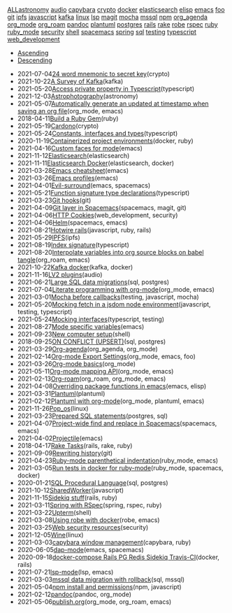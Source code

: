 #+TITLE: 

#+BEGIN_EXPORT html

<div id="tag-filter-component" uk-filter="target: .js-filter"><div class="tags uk-subnav uk-subnav-pill"><span uk-filter-control="group: tag"><a href="#">ALL</a></span><span id="filter-astronomy" uk-filter-control="filter: .astronomy; group: tag"><a href="#">astronomy</a></span>
<span id="filter-audio" uk-filter-control="filter: .audio; group: tag"><a href="#">audio</a></span>
<span id="filter-capybara" uk-filter-control="filter: .capybara; group: tag"><a href="#">capybara</a></span>
<span id="filter-crypto" uk-filter-control="filter: .crypto; group: tag"><a href="#">crypto</a></span>
<span id="filter-docker" uk-filter-control="filter: .docker; group: tag"><a href="#">docker</a></span>
<span id="filter-elasticsearch" uk-filter-control="filter: .elasticsearch; group: tag"><a href="#">elasticsearch</a></span>
<span id="filter-elisp" uk-filter-control="filter: .elisp; group: tag"><a href="#">elisp</a></span>
<span id="filter-emacs" uk-filter-control="filter: .emacs; group: tag"><a href="#">emacs</a></span>
<span id="filter-foo" uk-filter-control="filter: .foo; group: tag"><a href="#">foo</a></span>
<span id="filter-git" uk-filter-control="filter: .git; group: tag"><a href="#">git</a></span>
<span id="filter-ipfs" uk-filter-control="filter: .ipfs; group: tag"><a href="#">ipfs</a></span>
<span id="filter-javascript" uk-filter-control="filter: .javascript; group: tag"><a href="#">javascript</a></span>
<span id="filter-kafka" uk-filter-control="filter: .kafka; group: tag"><a href="#">kafka</a></span>
<span id="filter-linux" uk-filter-control="filter: .linux; group: tag"><a href="#">linux</a></span>
<span id="filter-lsp" uk-filter-control="filter: .lsp; group: tag"><a href="#">lsp</a></span>
<span id="filter-magit" uk-filter-control="filter: .magit; group: tag"><a href="#">magit</a></span>
<span id="filter-mocha" uk-filter-control="filter: .mocha; group: tag"><a href="#">mocha</a></span>
<span id="filter-mssql" uk-filter-control="filter: .mssql; group: tag"><a href="#">mssql</a></span>
<span id="filter-npm" uk-filter-control="filter: .npm; group: tag"><a href="#">npm</a></span>
<span id="filter-org_agenda" uk-filter-control="filter: .org_agenda; group: tag"><a href="#">org_agenda</a></span>
<span id="filter-org_mode" uk-filter-control="filter: .org_mode; group: tag"><a href="#">org_mode</a></span>
<span id="filter-org_roam" uk-filter-control="filter: .org_roam; group: tag"><a href="#">org_roam</a></span>
<span id="filter-pandoc" uk-filter-control="filter: .pandoc; group: tag"><a href="#">pandoc</a></span>
<span id="filter-plantuml" uk-filter-control="filter: .plantuml; group: tag"><a href="#">plantuml</a></span>
<span id="filter-postgres" uk-filter-control="filter: .postgres; group: tag"><a href="#">postgres</a></span>
<span id="filter-rails" uk-filter-control="filter: .rails; group: tag"><a href="#">rails</a></span>
<span id="filter-rake" uk-filter-control="filter: .rake; group: tag"><a href="#">rake</a></span>
<span id="filter-robe" uk-filter-control="filter: .robe; group: tag"><a href="#">robe</a></span>
<span id="filter-rspec" uk-filter-control="filter: .rspec; group: tag"><a href="#">rspec</a></span>
<span id="filter-ruby" uk-filter-control="filter: .ruby; group: tag"><a href="#">ruby</a></span>
<span id="filter-ruby_mode" uk-filter-control="filter: .ruby_mode; group: tag"><a href="#">ruby_mode</a></span>
<span id="filter-security" uk-filter-control="filter: .security; group: tag"><a href="#">security</a></span>
<span id="filter-shell" uk-filter-control="filter: .shell; group: tag"><a href="#">shell</a></span>
<span id="filter-spacemacs" uk-filter-control="filter: .spacemacs; group: tag"><a href="#">spacemacs</a></span>
<span id="filter-spring" uk-filter-control="filter: .spring; group: tag"><a href="#">spring</a></span>
<span id="filter-sql" uk-filter-control="filter: .sql; group: tag"><a href="#">sql</a></span>
<span id="filter-testing" uk-filter-control="filter: .testing; group: tag"><a href="#">testing</a></span>
<span id="filter-typescript" uk-filter-control="filter: .typescript; group: tag"><a href="#">typescript</a></span>
<span id="filter-web_development" uk-filter-control="filter: .web_development; group: tag"><a href="#">web_development</a></span></div><ul class="uk-subnav uk-subnav-pill"><li uk-filter-control="sort: data-date; group: date"><a href="#">Ascending</a></li><li uk-filter-control="sort: data-date; order: desc; group: date" class="uk-active"><a href="#">Descending</a></li></ul><ul class="sitemap-entries uk-list uk-list-emphasis js-filter"><li data-date="2021-07-04" class="crypto"><span class="sitemap-entry-date">2021-07-04</span><a href="20210704104332-24_word_mnemonic_to_secret_key">24 word mnemonic to secret key</a><span class="sitemap-entry-tags">(crypto)</span></li>
<li data-date="2021-10-22" class="kafka"><span class="sitemap-entry-date">2021-10-22</span><a href="20211022160916-a-survey-of-kafka">A Survey of Kafka</a><span class="sitemap-entry-tags">(kafka)</span></li>
<li data-date="2021-05-20" class="typescript"><span class="sitemap-entry-date">2021-05-20</span><a href="20210520091407-access_private_property_in_typescript">Access private property in Typescript</a><span class="sitemap-entry-tags">(typescript)</span></li>
<li data-date="2021-12-03" class="astronomy"><span class="sitemap-entry-date">2021-12-03</span><a href="20211203223926-astrophotography">Astrophotography</a><span class="sitemap-entry-tags">(astronomy)</span></li>
<li data-date="2021-05-07" class="org_mode emacs"><span class="sitemap-entry-date">2021-05-07</span><a href="20210507153704-automatically_generate_an_updated_at_timestamp_when_saving_an_org_file">Automatically generate an updated at timestamp when saving an org file</a><span class="sitemap-entry-tags">(org_mode, emacs)</span></li>
<li data-date="2018-04-11" class="ruby"><span class="sitemap-entry-date">2018-04-11</span><a href="20180411021724-build_a_ruby_gem">Build a Ruby Gem</a><span class="sitemap-entry-tags">(ruby)</span></li>
<li data-date="2021-05-19" class="crypto"><span class="sitemap-entry-date">2021-05-19</span><a href="20210519211550-cardono">Cardono</a><span class="sitemap-entry-tags">(crypto)</span></li>
<li data-date="2021-05-24" class="typescript"><span class="sitemap-entry-date">2021-05-24</span><a href="20210524163842-constants_interfaces_and_types">Constants, interfaces and types</a><span class="sitemap-entry-tags">(typescript)</span></li>
<li data-date="2020-11-19" class="docker ruby"><span class="sitemap-entry-date">2020-11-19</span><a href="20201119184845-containerized_project_environments">Containerized project environments</a><span class="sitemap-entry-tags">(docker, ruby)</span></li>
<li data-date="2021-04-16" class="emacs"><span class="sitemap-entry-date">2021-04-16</span><a href="20210416140142-custom_faces_for_mode">Custom faces for mode</a><span class="sitemap-entry-tags">(emacs)</span></li>
<li data-date="2021-11-12" class="elasticsearch"><span class="sitemap-entry-date">2021-11-12</span><a href="20211112132113-elasticsearch">Elasticsearch</a><span class="sitemap-entry-tags">(elasticsearch)</span></li>
<li data-date="2021-11-11" class="elasticsearch docker"><span class="sitemap-entry-date">2021-11-11</span><a href="20211111104440-elasticsearch_docker">Elasticsearch Docker</a><span class="sitemap-entry-tags">(elasticsearch, docker)</span></li>
<li data-date="2021-03-28" class="emacs"><span class="sitemap-entry-date">2021-03-28</span><a href="20210328183203-emacs_cheatsheet">Emacs cheatsheet</a><span class="sitemap-entry-tags">(emacs)</span></li>
<li data-date="2021-03-26" class="emacs"><span class="sitemap-entry-date">2021-03-26</span><a href="20210326092932-emacs_profiles">Emacs profiles</a><span class="sitemap-entry-tags">(emacs)</span></li>
<li data-date="2021-04-01" class="emacs spacemacs"><span class="sitemap-entry-date">2021-04-01</span><a href="20210401083839-evil_surround">Evil-surround</a><span class="sitemap-entry-tags">(emacs, spacemacs)</span></li>
<li data-date="2021-05-21" class="typescript"><span class="sitemap-entry-date">2021-05-21</span><a href="20210521113053-function_signature_type_declarations">Function signature type declarations</a><span class="sitemap-entry-tags">(typescript)</span></li>
<li data-date="2021-03-23" class="git"><span class="sitemap-entry-date">2021-03-23</span><a href="20210323143404-git_hooks">Git hooks</a><span class="sitemap-entry-tags">(git)</span></li>
<li data-date="2021-04-09" class="spacemacs magit git"><span class="sitemap-entry-date">2021-04-09</span><a href="20210409082725-git_layer_in_spacemacs">Git layer in Spacemacs</a><span class="sitemap-entry-tags">(spacemacs, magit, git)</span></li>
<li data-date="2021-04-06" class="web_development security"><span class="sitemap-entry-date">2021-04-06</span><a href="20210406092859-http_cookies">HTTP Cookies</a><span class="sitemap-entry-tags">(web_development, security)</span></li>
<li data-date="2021-04-06" class="spacemacs emacs"><span class="sitemap-entry-date">2021-04-06</span><a href="20210406180044-helm">Helm</a><span class="sitemap-entry-tags">(spacemacs, emacs)</span></li>
<li data-date="2021-08-21" class="javascript ruby rails"><span class="sitemap-entry-date">2021-08-21</span><a href="20210821171131-hotwire_rails">Hotwire rails</a><span class="sitemap-entry-tags">(javascript, ruby, rails)</span></li>
<li data-date="2021-05-29" class="ipfs"><span class="sitemap-entry-date">2021-05-29</span><a href="20210529144839-ipfs">IPFS</a><span class="sitemap-entry-tags">(ipfs)</span></li>
<li data-date="2021-08-19" class="typescript"><span class="sitemap-entry-date">2021-08-19</span><a href="20210819100328-index_signature">Index signature</a><span class="sitemap-entry-tags">(typescript)</span></li>
<li data-date="2021-08-20" class="org_roam emacs"><span class="sitemap-entry-date">2021-08-20</span><a href="20210820150353-interpolate_variables_into_org_source_blocks_on_babel_tangle">Interpolate variables into org source blocks on babel tangle</a><span class="sitemap-entry-tags">(org_roam, emacs)</span></li>
<li data-date="2021-10-22" class="kafka docker"><span class="sitemap-entry-date">2021-10-22</span><a href="20211022153303-kafka_docker">Kafka docker</a><span class="sitemap-entry-tags">(kafka, docker)</span></li>
<li data-date="2021-11-16" class="audio"><span class="sitemap-entry-date">2021-11-16</span><a href="20211116160346-lv2_plugins">LV2 plugins</a><span class="sitemap-entry-tags">(audio)</span></li>
<li data-date="2021-06-21" class="sql postgres"><span class="sitemap-entry-date">2021-06-21</span><a href="20210621203556-large_sql_data_migrations">Large SQL data migrations</a><span class="sitemap-entry-tags">(sql, postgres)</span></li>
<li data-date="2021-07-04" class="org_mode emacs"><span class="sitemap-entry-date">2021-07-04</span><a href="20210704110247-literate_programming_with_org_mode">Literate programming with org-mode</a><span class="sitemap-entry-tags">(org_mode, emacs)</span></li>
<li data-date="2021-03-01" class="testing javascript mocha"><span class="sitemap-entry-date">2021-03-01</span><a href="20210301080337-mocha_before_callbacks">Mocha before callbacks</a><span class="sitemap-entry-tags">(testing, javascript, mocha)</span></li>
<li data-date="2021-05-20" class="javascript testing typescript"><span class="sitemap-entry-date">2021-05-20</span><a href="20210520161027-mocking_fetch_in_a_jsdom_node_environment">Mocking fetch in a jsdom node environment</a><span class="sitemap-entry-tags">(javascript, testing, typescript)</span></li>
<li data-date="2021-05-24" class="typescript testing"><span class="sitemap-entry-date">2021-05-24</span><a href="20210524152608-mocking_interfaces">Mocking interfaces</a><span class="sitemap-entry-tags">(typescript, testing)</span></li>
<li data-date="2021-08-27" class="emacs"><span class="sitemap-entry-date">2021-08-27</span><a href="20210827131408-mode_specific_variables">Mode specific variables</a><span class="sitemap-entry-tags">(emacs)</span></li>
<li data-date="2021-09-23" class="shell"><span class="sitemap-entry-date">2021-09-23</span><a href="20210923212206-new_computer_setup">New computer setup</a><span class="sitemap-entry-tags">(shell)</span></li>
<li data-date="2018-09-25" class="sql postgres"><span class="sitemap-entry-date">2018-09-25</span><a href="20180925150335-on_conflict_(upsert)">ON CONFLICT (UPSERT)</a><span class="sitemap-entry-tags">(sql, postgres)</span></li>
<li data-date="2021-03-29" class="org_agenda org_mode"><span class="sitemap-entry-date">2021-03-29</span><a href="20210329202015-org_agenda">Org-agenda</a><span class="sitemap-entry-tags">(org_agenda, org_mode)</span></li>
<li data-date="2021-02-14" class="org_mode emacs foo"><span class="sitemap-entry-date">2021-02-14</span><a href="20210214104302-org_mode_export_settings">Org-mode Export Settings</a><span class="sitemap-entry-tags">(org_mode, emacs, foo)</span></li>
<li data-date="2021-03-26" class="org_mode"><span class="sitemap-entry-date">2021-03-26</span><a href="20210326124530-org_mode_basics">Org-mode basics</a><span class="sitemap-entry-tags">(org_mode)</span></li>
<li data-date="2021-05-11" class="org_mode emacs"><span class="sitemap-entry-date">2021-05-11</span><a href="20210511154646-org_mode_mapping_api">Org-mode mapping API</a><span class="sitemap-entry-tags">(org_mode, emacs)</span></li>
<li data-date="2021-02-13" class="org_roam org_mode emacs"><span class="sitemap-entry-date">2021-02-13</span><a href="20210213184252-org_roam">Org-roam</a><span class="sitemap-entry-tags">(org_roam, org_mode, emacs)</span></li>
<li data-date="2021-04-08" class="emacs elisp"><span class="sitemap-entry-date">2021-04-08</span><a href="20210408090222-overriding_package_functions_in_emacs">Overriding package functions in emacs</a><span class="sitemap-entry-tags">(emacs, elisp)</span></li>
<li data-date="2021-03-31" class="plantuml"><span class="sitemap-entry-date">2021-03-31</span><a href="20210331084615-plantuml">Plantuml</a><span class="sitemap-entry-tags">(plantuml)</span></li>
<li data-date="2021-02-12" class="org_mode plantuml emacs"><span class="sitemap-entry-date">2021-02-12</span><a href="20210212204557-plantuml_with_org_mode">Plantuml with org-mode</a><span class="sitemap-entry-tags">(org_mode, plantuml, emacs)</span></li>
<li data-date="2021-11-26" class="linux"><span class="sitemap-entry-date">2021-11-26</span><a href="20211126182001-pop_os">Pop_os</a><span class="sitemap-entry-tags">(linux)</span></li>
<li data-date="2021-03-23" class="postgres sql"><span class="sitemap-entry-date">2021-03-23</span><a href="20210323162128-prepared_sql_statements">Prepared SQL statements</a><span class="sitemap-entry-tags">(postgres, sql)</span></li>
<li data-date="2021-04-07" class="spacemacs emacs"><span class="sitemap-entry-date">2021-04-07</span><a href="20210407075214-project_wide_find_and_replace_in_spacemacs">Project-wide find and replace in Spacemacs</a><span class="sitemap-entry-tags">(spacemacs, emacs)</span></li>
<li data-date="2021-04-02" class="emacs"><span class="sitemap-entry-date">2021-04-02</span><a href="20210402135722-projectile">Projectile</a><span class="sitemap-entry-tags">(emacs)</span></li>
<li data-date="2018-04-17" class="rails rake ruby"><span class="sitemap-entry-date">2018-04-17</span><a href="20180417025641-rake_tasks">Rake Tasks</a><span class="sitemap-entry-tags">(rails, rake, ruby)</span></li>
<li data-date="2021-09-09" class="git"><span class="sitemap-entry-date">2021-09-09</span><a href="20210909090509-rewriting_history">Rewriting history</a><span class="sitemap-entry-tags">(git)</span></li>
<li data-date="2021-04-23" class="ruby_mode emacs"><span class="sitemap-entry-date">2021-04-23</span><a href="20210423082908-ruby_mode_parenthetical_indentation">Ruby-mode parenthetical indentation</a><span class="sitemap-entry-tags">(ruby_mode, emacs)</span></li>
<li data-date="2021-03-05" class="ruby_mode spacemacs docker"><span class="sitemap-entry-date">2021-03-05</span><a href="20210305125833-run_tests_in_docker_for_ruby_mode">Run tests in docker for ruby-mode</a><span class="sitemap-entry-tags">(ruby_mode, spacemacs, docker)</span></li>
<li data-date="2020-01-21" class="sql postgres"><span class="sitemap-entry-date">2020-01-21</span><a href="20200121141321-sql_procedural_language">SQL Procedural Language</a><span class="sitemap-entry-tags">(sql, postgres)</span></li>
<li data-date="2021-10-12" class="javascript"><span class="sitemap-entry-date">2021-10-12</span><a href="20211012093247-sharedworker">SharedWorker</a><span class="sitemap-entry-tags">(javascript)</span></li>
<li data-date="2021-11-15" class="rails ruby"><span class="sitemap-entry-date">2021-11-15</span><a href="20211115131438-sidekiq_stuff">Sidekiq stuff</a><span class="sitemap-entry-tags">(rails, ruby)</span></li>
<li data-date="2021-03-11" class="spring rspec ruby"><span class="sitemap-entry-date">2021-03-11</span><a href="20210311094016-spring_with_rspec">Spring with RSpec</a><span class="sitemap-entry-tags">(spring, rspec, ruby)</span></li>
<li data-date="2021-03-22" class="shell"><span class="sitemap-entry-date">2021-03-22</span><a href="20210322114758-upterm">Upterm</a><span class="sitemap-entry-tags">(shell)</span></li>
<li data-date="2021-03-08" class="robe emacs"><span class="sitemap-entry-date">2021-03-08</span><a href="20210308094318-using_robe_with_docker">Using robe with docker</a><span class="sitemap-entry-tags">(robe, emacs)</span></li>
<li data-date="2021-03-25" class="security"><span class="sitemap-entry-date">2021-03-25</span><a href="20210325084112-web_security_resources">Web security resources</a><span class="sitemap-entry-tags">(security)</span></li>
<li data-date="2021-12-05" class="linux"><span class="sitemap-entry-date">2021-12-05</span><a href="20211205205232-wine">Wine</a><span class="sitemap-entry-tags">(linux)</span></li>
<li data-date="2021-03-03" class="capybara ruby"><span class="sitemap-entry-date">2021-03-03</span><a href="20210303144927-capybara_window_management">capybara window management</a><span class="sitemap-entry-tags">(capybara, ruby)</span></li>
<li data-date="2020-06-05" class="emacs spacemacs"><span class="sitemap-entry-date">2020-06-05</span><a href="20200605164846-dap-mode">dap-mode</a><span class="sitemap-entry-tags">(emacs, spacemacs)</span></li>
<li data-date="2020-09-18" class="docker rails"><span class="sitemap-entry-date">2020-09-18</span><a href="20200918194228-docker-compose_rails_pg_redis_sidekiq_travis-ci">docker-compose Rails PG Redis Sidekiq Travis-CI</a><span class="sitemap-entry-tags">(docker, rails)</span></li>
<li data-date="2021-07-21" class="lsp emacs"><span class="sitemap-entry-date">2021-07-21</span><a href="20210721082036-lsp_mode">lsp-mode</a><span class="sitemap-entry-tags">(lsp, emacs)</span></li>
<li data-date="2021-03-03" class="sql mssql"><span class="sitemap-entry-date">2021-03-03</span><a href="20210303143037-mssql_data_migration_with_rollback">mssql data migration with rollback</a><span class="sitemap-entry-tags">(sql, mssql)</span></li>
<li data-date="2021-05-04" class="npm javascript"><span class="sitemap-entry-date">2021-05-04</span><a href="20210504091420-npm_install_and_permissions">npm install and permissions</a><span class="sitemap-entry-tags">(npm, javascript)</span></li>
<li data-date="2021-02-12" class="pandoc org_mode"><span class="sitemap-entry-date">2021-02-12</span><a href="20210212195651-pandoc">pandoc</a><span class="sitemap-entry-tags">(pandoc, org_mode)</span></li>
<li data-date="2021-05-06" class="org_mode org_roam emacs"><span class="sitemap-entry-date">2021-05-06</span><a href="publish">publish.org</a><span class="sitemap-entry-tags">(org_mode, org_roam, emacs)</span></li></ul></div>
#+END_EXPORT
